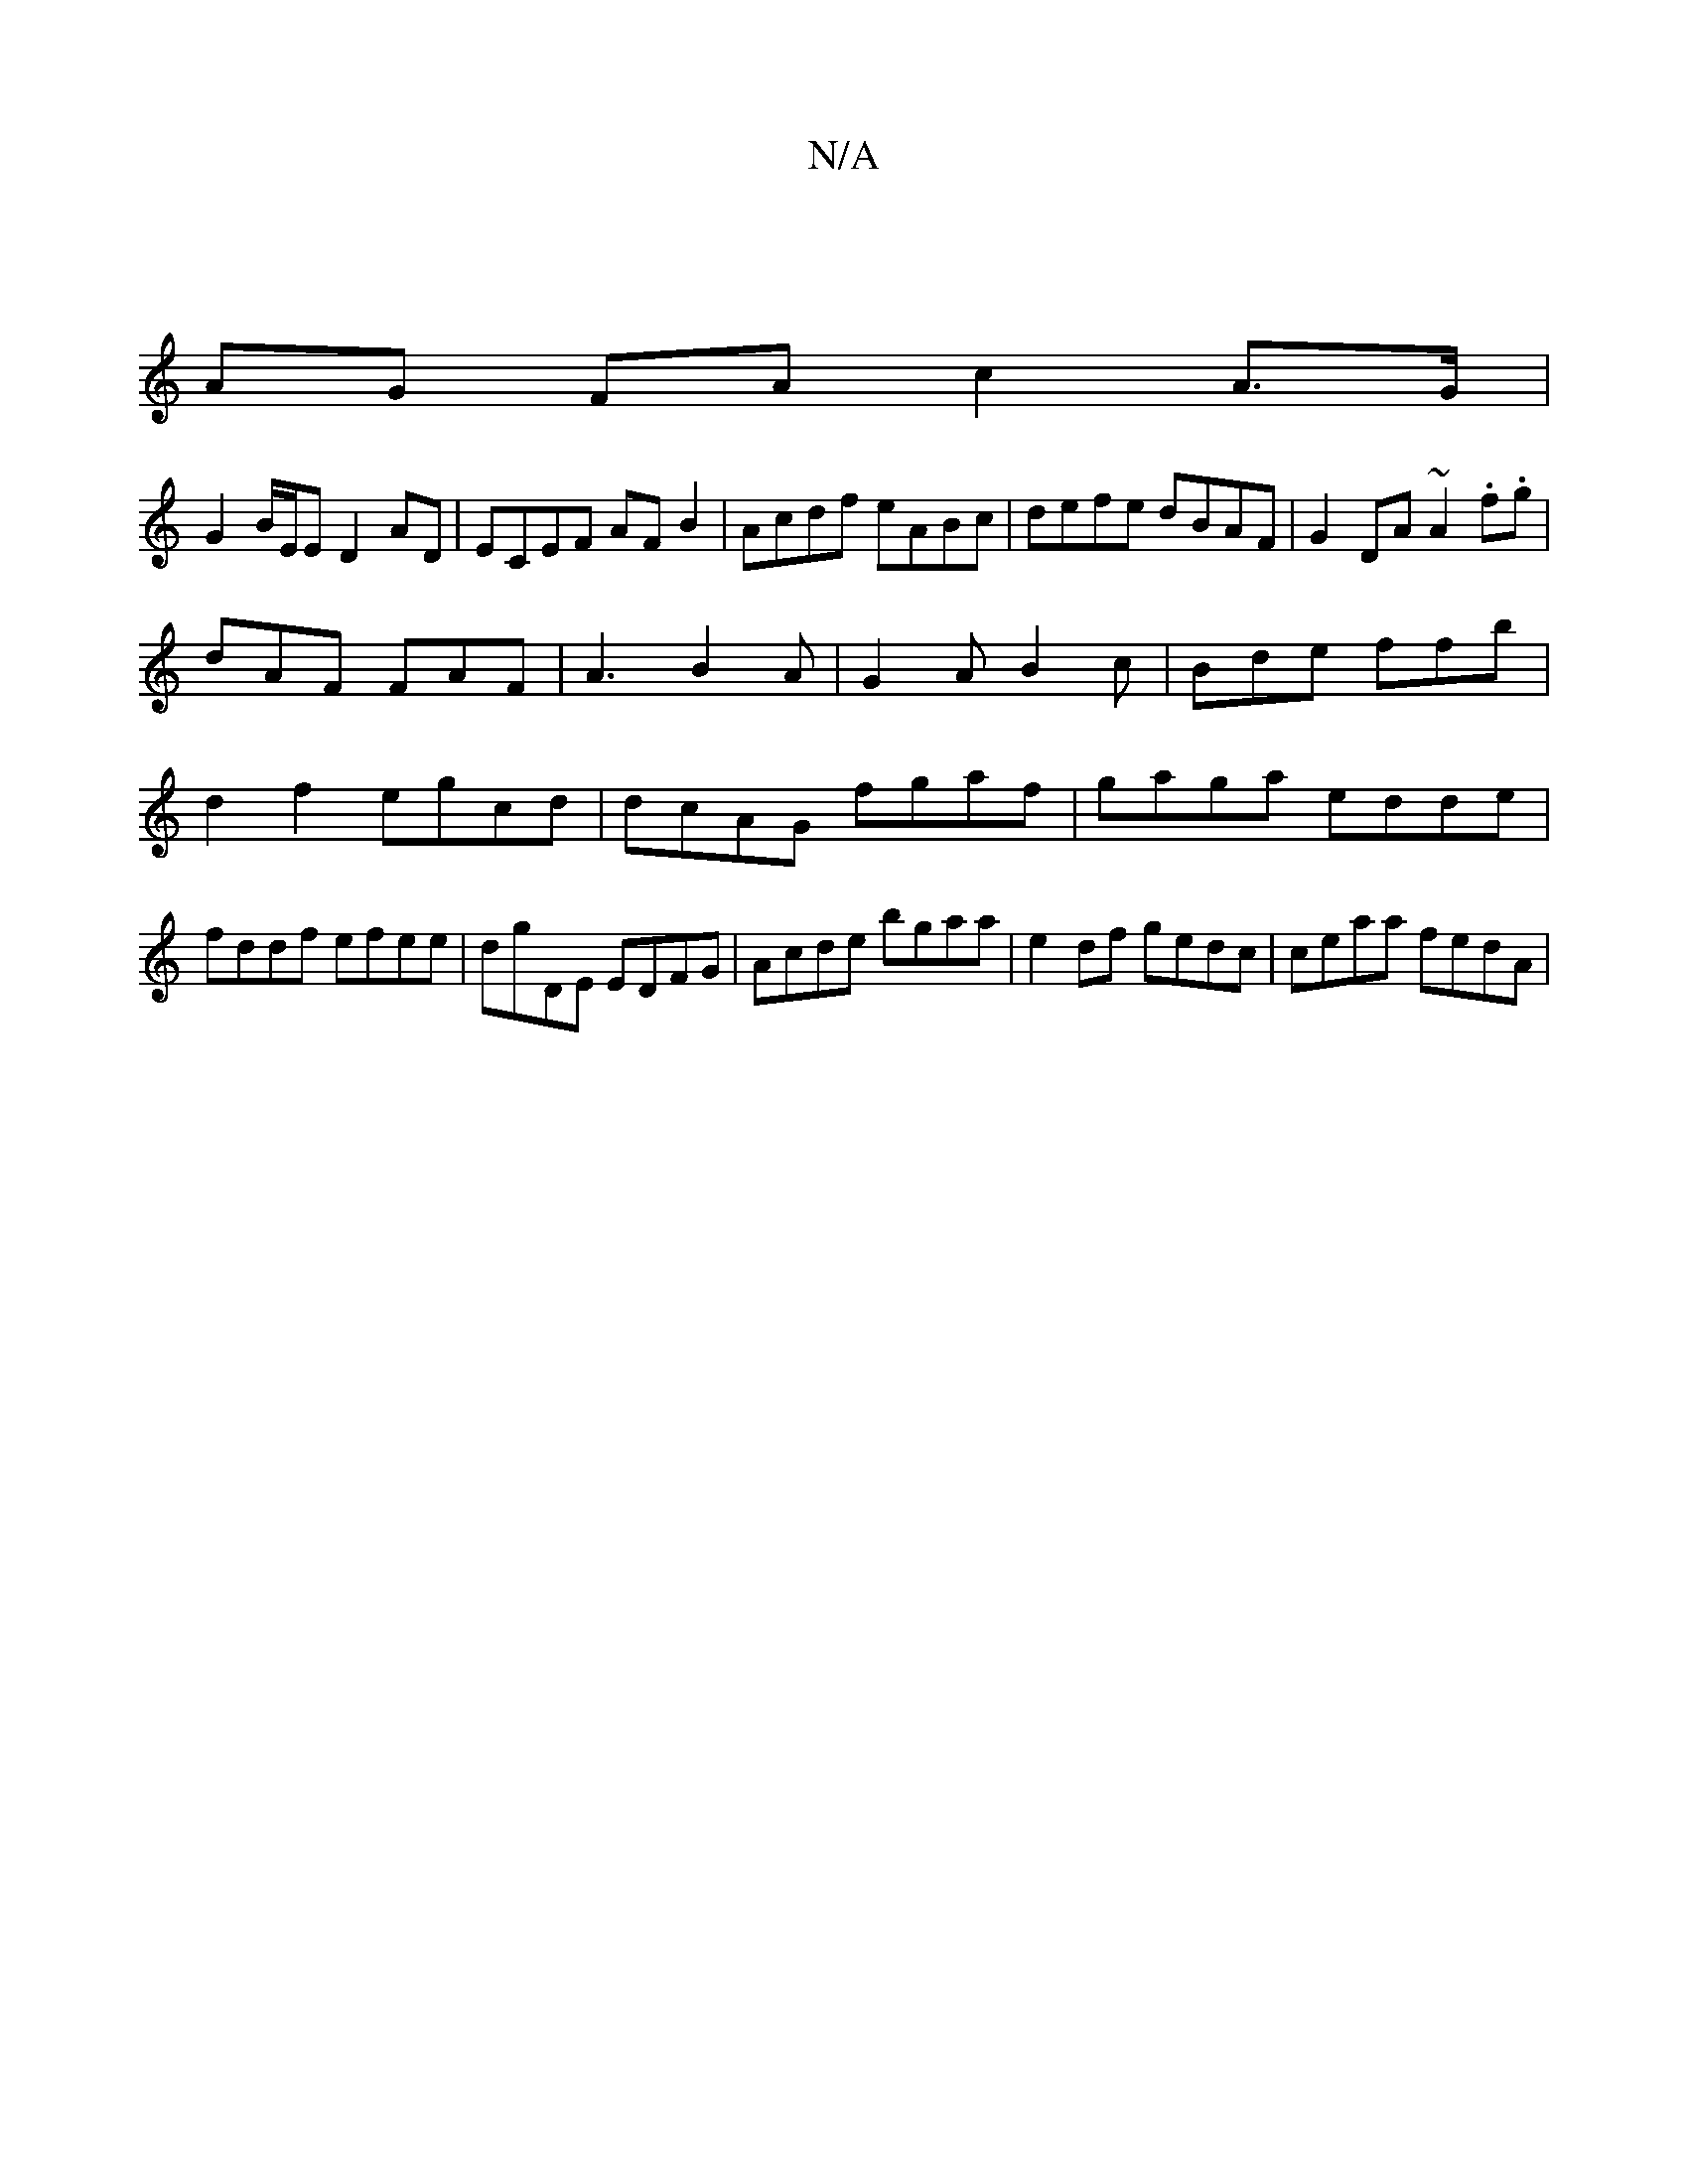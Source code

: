 X:1
T:N/A
M:4/4
R:N/A
K:Cmajor
|
AG FA c2 A>G | 
G2 B/E/E D2AD | ECEF AF B2 | Acdf eABc | defe dBAF | G2DA ~A2 (3.f.g |
dAF FAF|A3 B2A|G2A B2c|Bde ffb|d2f2 egcd|dcAG fgaf|gaga edde|fddf efee|dgDE EDFG|Acde bgaa|e2df gedc|ceaa fedA|